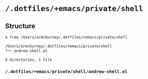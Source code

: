 * =/.dotfiles/+emacs/private/shell=
** Structure
#+BEGIN_SRC bash
$ tree /Users/armcburney/.dotfiles/+emacs/private/shell

/Users/armcburney/.dotfiles/+emacs/private/shell
└── andrew-shell.el

0 directories, 1 file

#+END_SRC
*** =/.dotfiles/+emacs/private/shell/andrew-shell.el=